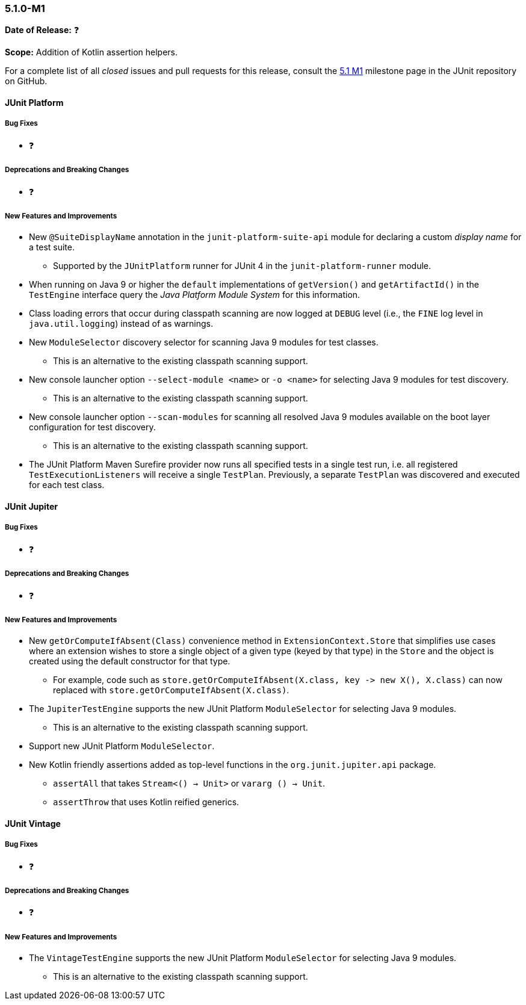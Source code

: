[[release-notes-5.1.0-M1]]
=== 5.1.0-M1

*Date of Release:* ❓

*Scope:* Addition of Kotlin assertion helpers.

For a complete list of all _closed_ issues and pull requests for this release, consult the
link:{junit5-repo}+/milestone/14?closed=1+[5.1 M1] milestone page in the JUnit repository
on GitHub.


[[release-notes-5.1.0-junit-platform]]
==== JUnit Platform

===== Bug Fixes

* ❓

===== Deprecations and Breaking Changes

* ❓

===== New Features and Improvements

* New `@SuiteDisplayName` annotation in the `junit-platform-suite-api` module for
  declaring a custom _display name_ for a test suite.
  - Supported by the `JUnitPlatform` runner for JUnit 4 in the `junit-platform-runner`
    module.
* When running on Java 9 or higher the `default` implementations of `getVersion()` and
  `getArtifactId()` in the `TestEngine` interface query the _Java Platform Module System_
  for this information.
* Class loading errors that occur during classpath scanning are now logged at `DEBUG`
  level (i.e., the `FINE` log level in `java.util.logging`) instead of as warnings.
* New `ModuleSelector` discovery selector for scanning Java 9 modules for test classes.
  - This is an alternative to the existing classpath scanning support.
* New console launcher option `--select-module <name>` or `-o <name>` for selecting Java
  9 modules for test discovery.
  - This is an alternative to the existing classpath scanning support.
* New console launcher option `--scan-modules` for scanning all resolved Java 9
  modules available on the boot layer configuration for test discovery.
  - This is an alternative to the existing classpath scanning support.
* The JUnit Platform Maven Surefire provider now runs all specified tests in a single
  test run, i.e. all registered `TestExecutionListeners` will receive a single `TestPlan`.
  Previously, a separate `TestPlan` was discovered and executed for each test class.


[[release-notes-5.1.0-junit-jupiter]]
==== JUnit Jupiter

===== Bug Fixes

* ❓

===== Deprecations and Breaking Changes

* ❓

===== New Features and Improvements

* New `getOrComputeIfAbsent(Class)` convenience method in `ExtensionContext.Store` that
  simplifies use cases where an extension wishes to store a single object of a given type
  (keyed by that type) in the `Store` and the object is created using the default
  constructor for that type.
  - For example, code such as
    `store.getOrComputeIfAbsent(X.class, key \-> new X(), X.class)` can now replaced with
    `store.getOrComputeIfAbsent(X.class)`.
* The `JupiterTestEngine` supports the new JUnit Platform `ModuleSelector` for selecting
  Java 9 modules.
  - This is an alternative to the existing classpath scanning support.
* Support new JUnit Platform `ModuleSelector`.
* New Kotlin friendly assertions added as top-level functions in the
  `org.junit.jupiter.api` package.
** `assertAll` that takes `Stream<() -> Unit>` or `vararg () -> Unit`.
** `assertThrow` that uses Kotlin reified generics.


[[release-notes-5.1.0-junit-vintage]]
==== JUnit Vintage

===== Bug Fixes

* ❓

===== Deprecations and Breaking Changes

* ❓

===== New Features and Improvements

* The `VintageTestEngine` supports the new JUnit Platform `ModuleSelector` for selecting
  Java 9 modules.
  - This is an alternative to the existing classpath scanning support.
